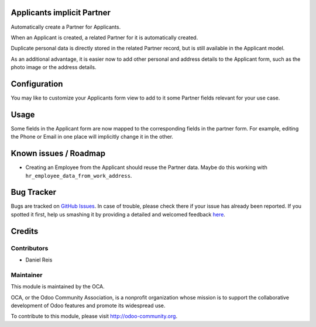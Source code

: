 .. image:: https://img.shields.io/badge/licence-AGPL--3-blue.svg
    :alt: License: AGPL-3

Applicants implicit Partner
===========================

Automatically create a Partner for Applicants.

When an Applicant is created, a related Partner for it is automatically
created.

Duplicate personal data is directly stored in the related Partner record,
but is still available in the Applicant model.

As an additional advantage, it is easier now to add other personal and
address details to the Applicant form, such as the photo image or the
address details.


Configuration
=============

You may like to customize your Applicants form view to add to it some
Partner fields relevant for your use case.


Usage
=====

Some fields in the Applicant form are now mapped to the corresponding fields
in the partner form. For example, editing the Phone or Email in one place will
implicitly change it in the other.


Known issues / Roadmap
======================

* Creating an Employee from the Applicant should reuse the Partner data. Maybe
  do this working with ``hr_employee_data_from_work_address``.

Bug Tracker
===========

Bugs are tracked on `GitHub Issues <https://github.com/OCA/hr/issues>`_.
In case of trouble, please check there if your issue has already been reported.
If you spotted it first, help us smashing it by providing a detailed and welcomed feedback
`here <https://github.com/OCA/hr/issues/new?body=module:%20hr_recruitment_partner%0Aversion:%208.0%0A%0A**Steps%20to%20reproduce**%0A-%20...%0A%0A**Current%20behavior**%0A%0A**Expected%20behavior**>`_.


Credits
=======

Contributors
------------

* Daniel Reis


Maintainer
----------

.. image:: https://odoo-community.org/logo.png
   :alt: Odoo Community Association
   :target: https://odoo-community.org

This module is maintained by the OCA.

OCA, or the Odoo Community Association, is a nonprofit organization whose
mission is to support the collaborative development of Odoo features and
promote its widespread use.

To contribute to this module, please visit http://odoo-community.org.
